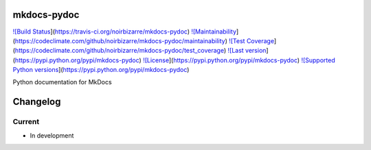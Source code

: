 mkdocs-pydoc
============

`![Build Status <https://travis-ci.org/noirbizarre/mkdocs-pydoc.svg?branch=master>`_](https://travis-ci.org/noirbizarre/mkdocs-pydoc)
`![Maintainability <https://api.codeclimate.com/v1/badges/d170297fa4ad477af1f0/maintainability>`_](https://codeclimate.com/github/noirbizarre/mkdocs-pydoc/maintainability)
`![Test Coverage <https://api.codeclimate.com/v1/badges/d170297fa4ad477af1f0/test_coverage>`_](https://codeclimate.com/github/noirbizarre/mkdocs-pydoc/test_coverage)
`![Last version <https://img.shields.io/pypi/v/mkdocs-pydoc.svg>`_](https://pypi.python.org/pypi/mkdocs-pydoc)
`![License <https://img.shields.io/pypi/l/mkdocs-pydoc.svg>`_](https://pypi.python.org/pypi/mkdocs-pydoc)
`![Supported Python versions <https://img.shields.io/pypi/pyversions/mkdocs-pydoc.svg>`_](https://pypi.python.org/pypi/mkdocs-pydoc)

Python documentation for MkDocs

Changelog
=========

Current
-------

- In development



